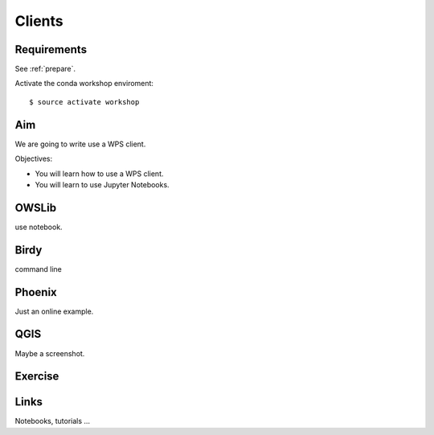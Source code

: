 .. _pywps_clients:

Clients
=======

Requirements
------------

See :ref:`prepare`.

Activate the conda workshop enviroment::

    $ source activate workshop

Aim
---

We are going to write use a WPS client.

Objectives:

* You will learn how to use a WPS client.
* You will learn to use Jupyter Notebooks.

OWSLib
------

use notebook.

Birdy
-----

command line

Phoenix
-------

Just an online example.

QGIS
----

Maybe a screenshot.

Exercise
--------

Links
-----

Notebooks, tutorials ...
